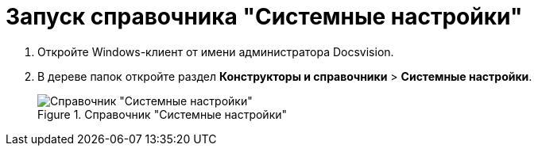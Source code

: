 = Запуск справочника "Системные настройки"

. Откройте Windows-клиент от имени администратора Docsvision.
. В дереве папок откройте раздел *Конструкторы и справочники* > *Системные настройки*.
+
.Справочник "Системные настройки"
image::Directory_systemsettings.png[Справочник "Системные настройки"]
